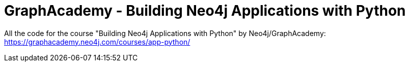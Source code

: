 = GraphAcademy - Building Neo4j Applications with Python

All the code for the course "Building Neo4j Applications with Python" by Neo4j/GraphAcademy:
https://graphacademy.neo4j.com/courses/app-python/
